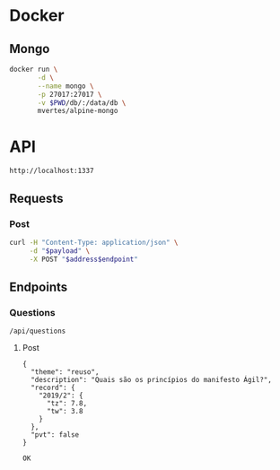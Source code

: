 * Docker
** Mongo
   #+begin_src bash :dir /gahag/programming/projects/es/reprova/
     docker run \
            -d \
            --name mongo \
            -p 27017:27017 \
            -v $PWD/db/:/data/db \
            mvertes/alpine-mongo
   #+end_src
* API
  #+name: address
  : http://localhost:1337
** Requests
*** Post
    #+name: post
    #+begin_src bash :var address=address :var endpoint="" :var payload=""
      curl -H "Content-Type: application/json" \
           -d "$payload" \
           -X POST "$address$endpoint"
    #+end_src
** Endpoints
*** Questions
    #+name: questions-endpoint
    : /api/questions
**** Post
     #+name: question-payload
     #+begin_example
       {
         "theme": "reuso",
         "description": "Quais são os princípios do manifesto Ágil?",
         "record": {
           "2019/2": {
             "tz": 7.8,
             "tw": 3.8
           }
         },
         "pvt": false
       }
     #+end_example
     #+call: post(address, questions-endpoint, question-payload)
     #+results:
     : OK
